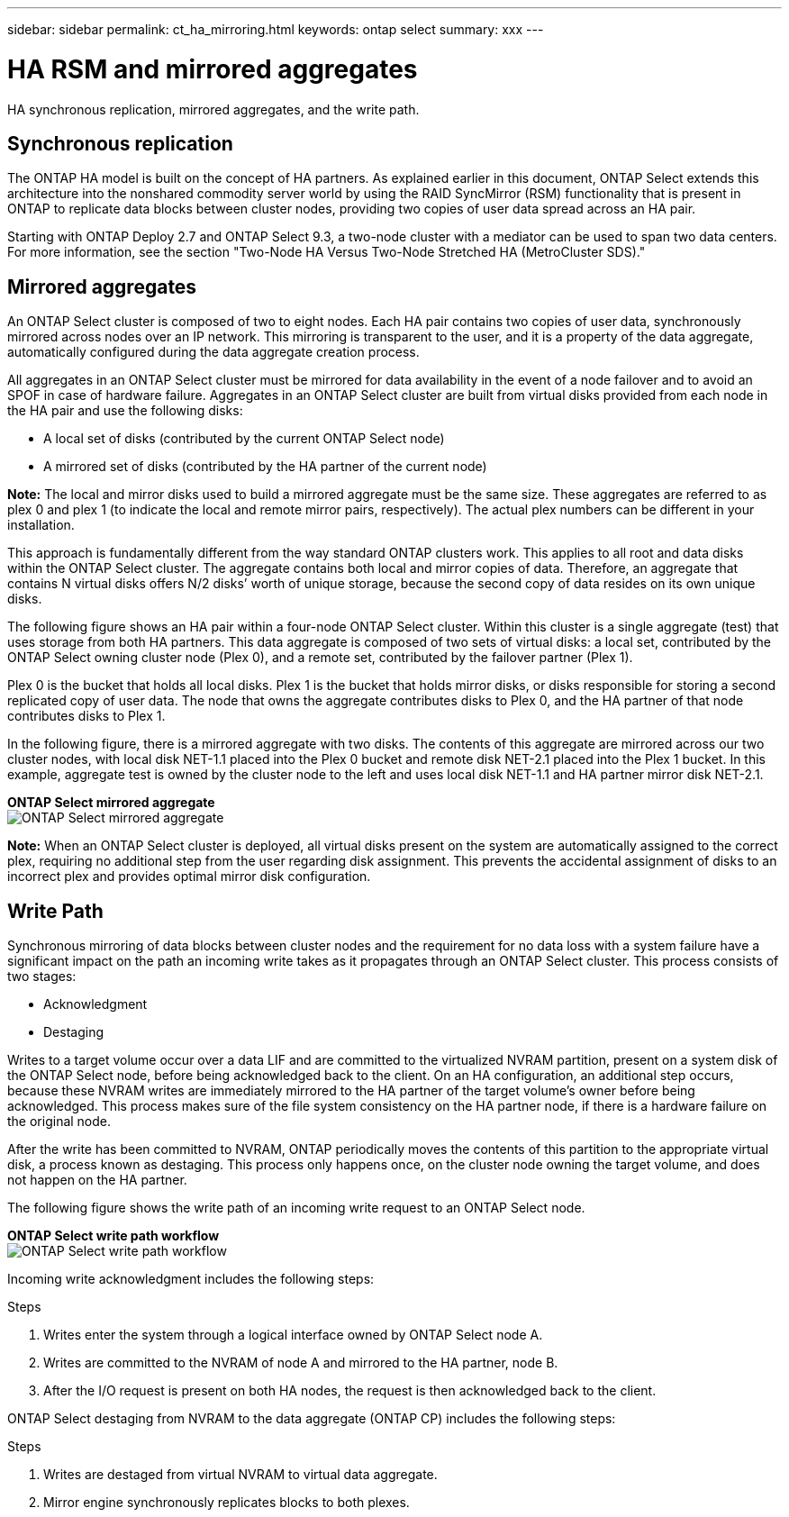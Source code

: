 ---
sidebar: sidebar
permalink: ct_ha_mirroring.html
keywords: ontap select
summary: xxx
---

= HA RSM and mirrored aggregates
:hardbreaks:
:nofooter:
:icons: font
:linkattrs:
:imagesdir: ./media/

[.lead]
HA synchronous replication, mirrored aggregates, and the write path.

== Synchronous replication

The ONTAP HA model is built on the concept of HA partners. As explained earlier in this document, ONTAP Select extends this architecture into the nonshared commodity server world by using the RAID SyncMirror (RSM) functionality that is present in ONTAP to replicate data blocks between cluster nodes, providing two copies of user data spread across an HA pair.

Starting with ONTAP Deploy 2.7 and ONTAP Select 9.3, a two-node cluster with a mediator can be used to span two data centers. For more information, see the section "Two-Node HA Versus Two-Node Stretched HA (MetroCluster SDS)."

== Mirrored aggregates

An ONTAP Select cluster is composed of two to eight nodes. Each HA pair contains two copies of user data, synchronously mirrored across nodes over an IP network. This mirroring is transparent to the user, and it is a property of the data aggregate, automatically configured during the data aggregate creation process.

All aggregates in an ONTAP Select cluster must be mirrored for data availability in the event of a node failover and to avoid an SPOF in case of hardware failure. Aggregates in an ONTAP Select cluster are built from virtual disks provided from each node in the HA pair and use the following disks:

* A local set of disks (contributed by the current ONTAP Select node)
* A mirrored set of disks (contributed by the HA partner of the current node)

*Note:* The local and mirror disks used to build a mirrored aggregate must be the same size. These aggregates are referred to as plex 0 and plex 1 (to indicate the local and remote mirror pairs, respectively). The actual plex numbers can be different in your installation.

This approach is fundamentally different from the way standard ONTAP clusters work. This applies to all root and data disks within the ONTAP Select cluster. The aggregate contains both local and mirror copies of data. Therefore, an aggregate that contains N virtual disks offers N/2 disks’ worth of unique storage, because the second copy of data resides on its own unique disks.

The following figure shows an HA pair within a four-node ONTAP Select cluster. Within this cluster is a single aggregate (test) that uses storage from both HA partners. This data aggregate is composed of two sets of virtual disks: a local set, contributed by the ONTAP Select owning cluster node (Plex 0), and a remote set, contributed by the failover partner (Plex 1).

Plex 0 is the bucket that holds all local disks. Plex 1 is the bucket that holds mirror disks, or disks responsible for storing a second replicated copy of user data. The node that owns the aggregate contributes disks to Plex 0, and the HA partner of that node contributes disks to Plex 1.

In the following figure, there is a mirrored aggregate with two disks. The contents of this aggregate are mirrored across our two cluster nodes, with local disk NET-1.1 placed into the Plex 0 bucket and remote disk NET-2.1 placed into the Plex 1 bucket. In this example, aggregate test is owned by the cluster node to the left and uses local disk NET-1.1 and HA partner mirror disk NET-2.1.

*ONTAP Select mirrored aggregate*
image:DDHA_03.jpg[ONTAP Select mirrored aggregate]

*Note:* When an ONTAP Select cluster is deployed, all virtual disks present on the system are automatically assigned to the correct plex, requiring no additional step from the user regarding disk assignment. This prevents the accidental assignment of disks to an incorrect plex and provides optimal mirror disk configuration.

== Write Path

Synchronous mirroring of data blocks between cluster nodes and the requirement for no data loss with a system failure have a significant impact on the path an incoming write takes as it propagates through an ONTAP Select cluster. This process consists of two stages:

* Acknowledgment
* Destaging

Writes to a target volume occur over a data LIF and are committed to the virtualized NVRAM partition, present on a system disk of the ONTAP Select node, before being acknowledged back to the client. On an HA configuration, an additional step occurs, because these NVRAM writes are immediately mirrored to the HA partner of the target volume’s owner before being acknowledged. This process makes sure of the file system consistency on the HA partner node, if there is a hardware failure on the original node.

After the write has been committed to NVRAM, ONTAP periodically moves the contents of this partition to the appropriate virtual disk, a process known as destaging. This process only happens once, on the cluster node owning the target volume, and does not happen on the HA partner.

The following figure shows the write path of an incoming write request to an ONTAP Select node.

*ONTAP Select write path workflow*
image:DDHA_04.jpg[ONTAP Select write path workflow]

Incoming write acknowledgment includes the following steps:

.Steps
. Writes enter the system through a logical interface owned by ONTAP Select node A.
. Writes are committed to the NVRAM of node A and mirrored to the HA partner, node B.
. After the I/O request is present on both HA nodes, the request is then acknowledged back to the client.

ONTAP Select destaging from NVRAM to the data aggregate (ONTAP CP) includes the following steps:

.Steps
. Writes are destaged from virtual NVRAM to virtual data aggregate.
. Mirror engine synchronously replicates blocks to both plexes.
